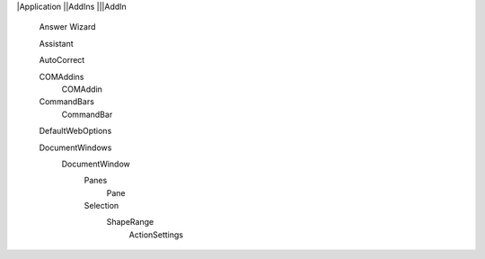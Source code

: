 |Application
||AddIns
|||AddIn
  
  Answer Wizard
  
  Assistant
  
  AutoCorrect
  
  COMAddins
    COMAddin
    
  CommandBars
    CommandBar
  
  DefaultWebOptions
  
  DocumentWindows 
    DocumentWindow
      Panes
        Pane
      Selection
        ShapeRange
          ActionSettings
